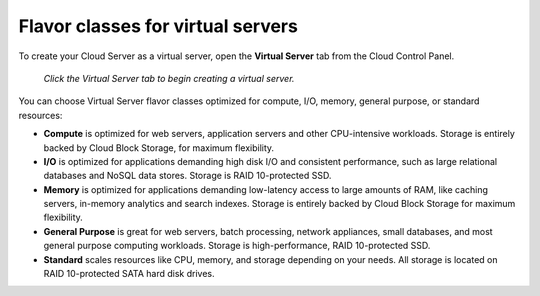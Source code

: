.. _virtual-server-flavor-class:

----------------------------------
Flavor classes for virtual servers
----------------------------------
To create your Cloud Server as a virtual server, open the **Virtual Server**
tab from the Cloud Control Panel.

.. figure:: /_images/cloudservercreatevirtual.png
   :alt: Click the Virtual Server tab 
         to begin creating a virtual server.
   
   *Click the Virtual Server tab to begin creating a virtual server.*

You can choose Virtual Server flavor classes optimized for compute, I/O,
memory, general purpose, or standard resources:

* **Compute** is optimized for web servers, application servers and
  other CPU-intensive workloads. Storage is entirely backed by Cloud
  Block Storage, for maximum flexibility.

* **I/O** is optimized for applications demanding high disk I/O and
  consistent performance, such as large relational databases and
  NoSQL data stores. Storage is RAID 10-protected SSD.

* **Memory** is optimized for applications demanding low-latency access
  to large amounts of RAM, like caching servers, in-memory analytics
  and search indexes. Storage is entirely backed by Cloud Block
  Storage for maximum flexibility.

* **General Purpose** is great for web servers, batch processing,
  network appliances, small databases, and most general purpose
  computing workloads. Storage is high-performance, RAID 10-protected
  SSD.

* **Standard** scales resources like CPU, memory, and storage depending
  on your needs. All storage is located on RAID 10-protected SATA hard
  disk drives.
